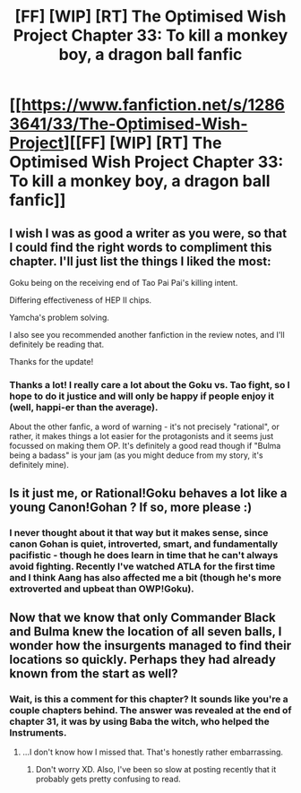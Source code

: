#+TITLE: [FF] [WIP] [RT] The Optimised Wish Project Chapter 33: To kill a monkey boy, a dragon ball fanfic

* [[https://www.fanfiction.net/s/12863641/33/The-Optimised-Wish-Project][[FF] [WIP] [RT] The Optimised Wish Project Chapter 33: To kill a monkey boy, a dragon ball fanfic]]
:PROPERTIES:
:Author: SimoneNonvelodico
:Score: 39
:DateUnix: 1598797855.0
:DateShort: 2020-Aug-30
:FlairText: WIP
:END:

** I wish I was as good a writer as you were, so that I could find the right words to compliment this chapter. I'll just list the things I liked the most:

Goku being on the receiving end of Tao Pai Pai's killing intent.

Differing effectiveness of HEP II chips.

Yamcha's problem solving.

I also see you recommended another fanfiction in the review notes, and I'll definitely be reading that.

Thanks for the update!
:PROPERTIES:
:Author: michaelos22
:Score: 8
:DateUnix: 1598873582.0
:DateShort: 2020-Aug-31
:END:

*** Thanks a lot! I really care a lot about the Goku vs. Tao fight, so I hope to do it justice and will only be happy if people enjoy it (well, happi-er than the average).

About the other fanfic, a word of warning - it's not precisely "rational", or rather, it makes things a lot easier for the protagonists and it seems just focussed on making them OP. It's definitely a good read though if "Bulma being a badass" is your jam (as you might deduce from my story, it's definitely mine).
:PROPERTIES:
:Author: SimoneNonvelodico
:Score: 10
:DateUnix: 1598877504.0
:DateShort: 2020-Aug-31
:END:


** Is it just me, or Rational!Goku behaves a lot like a young Canon!Gohan ? If so, more please :)
:PROPERTIES:
:Author: vimefer
:Score: 3
:DateUnix: 1599137313.0
:DateShort: 2020-Sep-03
:END:

*** I never thought about it that way but it makes sense, since canon Gohan is quiet, introverted, smart, and fundamentally pacifistic - though he does learn in time that he can't always avoid fighting. Recently I've watched ATLA for the first time and I think Aang has also affected me a bit (though he's more extroverted and upbeat than OWP!Goku).
:PROPERTIES:
:Author: SimoneNonvelodico
:Score: 2
:DateUnix: 1599142219.0
:DateShort: 2020-Sep-03
:END:


** Now that we know that only Commander Black and Bulma knew the location of all seven balls, I wonder how the insurgents managed to find their locations so quickly. Perhaps they had already known from the start as well?
:PROPERTIES:
:Author: _The_Bomb
:Score: 2
:DateUnix: 1598803971.0
:DateShort: 2020-Aug-30
:END:

*** Wait, is this a comment for this chapter? It sounds like you're a couple chapters behind. The answer was revealed at the end of chapter 31, it was by using Baba the witch, who helped the Instruments.
:PROPERTIES:
:Author: SimoneNonvelodico
:Score: 5
:DateUnix: 1598804460.0
:DateShort: 2020-Aug-30
:END:

**** ...I don't know how I missed that. That's honestly rather embarrassing.
:PROPERTIES:
:Author: _The_Bomb
:Score: 3
:DateUnix: 1598804637.0
:DateShort: 2020-Aug-30
:END:

***** Don't worry XD. Also, I've been so slow at posting recently that it probably gets pretty confusing to read.
:PROPERTIES:
:Author: SimoneNonvelodico
:Score: 3
:DateUnix: 1598805232.0
:DateShort: 2020-Aug-30
:END:
